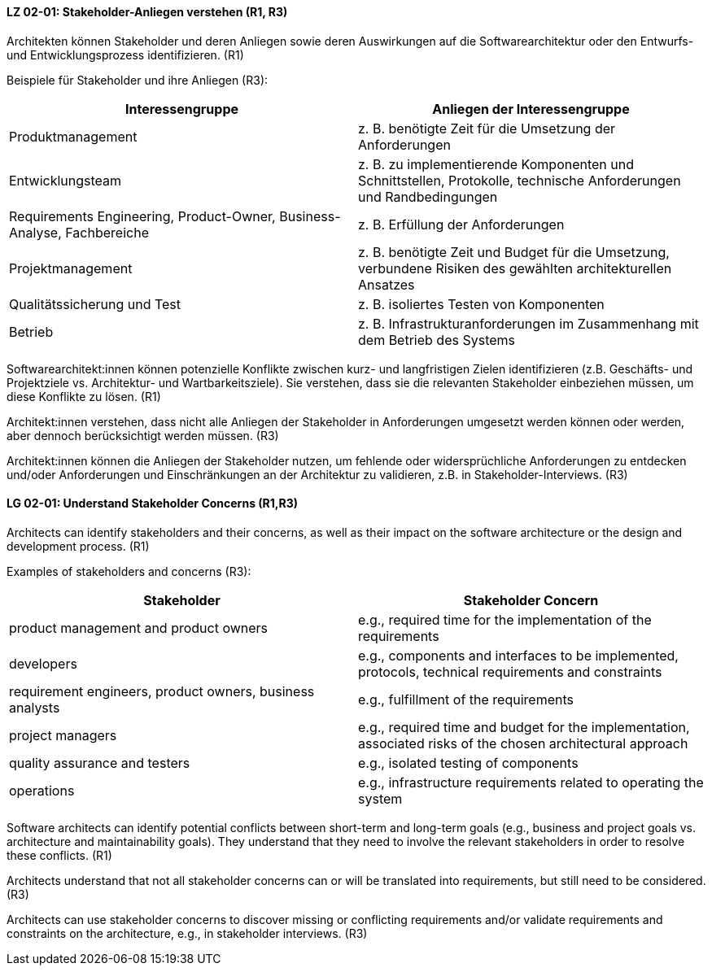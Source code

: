 
// tag::DE[]
[[LG-02-01]]
==== LZ 02-01: Stakeholder-Anliegen verstehen (R1, R3)

Architekten können Stakeholder und deren Anliegen sowie deren Auswirkungen auf die Softwarearchitektur oder den Entwurfs- und Entwicklungsprozess identifizieren. (R1)

Beispiele für Stakeholder und ihre Anliegen (R3):

|===
|Interessengruppe |Anliegen der Interessengruppe

| Produktmanagement
| z.{nbsp}B. benötigte Zeit für die Umsetzung der Anforderungen

| Entwicklungsteam
| z. B. zu implementierende Komponenten und Schnittstellen, Protokolle, technische Anforderungen und Randbedingungen

| Requirements Engineering, Product-Owner, Business-Analyse, Fachbereiche
| z. B. Erfüllung der Anforderungen

| Projektmanagement
| z. B. benötigte Zeit und Budget für die Umsetzung, verbundene Risiken des
gewählten architekturellen Ansatzes

| Qualitätssicherung und Test
| z. B. isoliertes Testen von Komponenten

| Betrieb
| z.{nbsp}B. Infrastrukturanforderungen im Zusammenhang mit dem Betrieb des Systems

|===

Softwarearchitekt:innen können potenzielle Konflikte zwischen kurz- und langfristigen Zielen identifizieren (z.B. Geschäfts- und Projektziele vs. Architektur- und Wartbarkeitsziele).
Sie verstehen, dass sie die relevanten Stakeholder einbeziehen müssen, um diese Konflikte zu lösen. (R1)

Architekt:innen verstehen, dass nicht alle Anliegen der Stakeholder in Anforderungen umgesetzt werden können oder werden, aber dennoch berücksichtigt werden müssen. (R3)

Architekt:innen können die Anliegen der Stakeholder nutzen, um fehlende oder widersprüchliche Anforderungen zu entdecken und/oder Anforderungen und Einschränkungen an der Architektur zu validieren, z.B. in Stakeholder-Interviews. (R3)
// end::DE[]

// tag::EN[]
[[LG-02-01]]
==== LG 02-01: Understand Stakeholder Concerns (R1,R3)

Architects can identify stakeholders and their concerns, as well as their impact on the software architecture or the design and development process. (R1)

Examples of stakeholders and concerns (R3):

|===
|Stakeholder |Stakeholder Concern

| product management and product owners
| e.g., required time for the implementation of the requirements

| developers
| e.g., components and interfaces to be implemented, protocols, technical requirements and constraints

| requirement engineers, product owners, business analysts
| e.g., fulfillment of the requirements

| project managers
| e.g., required time and budget for the implementation, associated risks of the chosen architectural approach

| quality assurance and testers
| e.g., isolated testing of components

| operations
| e.g., infrastructure requirements related to operating the system

|===

Software architects can identify potential conflicts between short-term and long-term goals (e.g., business and project goals vs.
architecture and maintainability goals).
They understand that they need to involve the relevant stakeholders in order to resolve these conflicts. (R1)

Architects understand that not all stakeholder concerns can or will be translated into requirements, but still need to be considered. (R3)

Architects can use stakeholder concerns to discover missing or conflicting requirements and/or validate requirements and constraints on the architecture, e.g., in stakeholder interviews. (R3)

// end::EN[]
